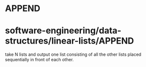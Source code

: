 * APPEND

* software-engineering/data-structures/linear-lists/APPEND

take N lists and output one list consisting of all the other lists
placed sequentially in front of each other.
